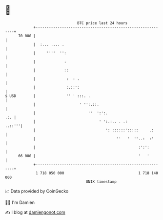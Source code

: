 * 👋

#+begin_example
                                    BTC price last 24 hours                    
                +------------------------------------------------------------+ 
         70 000 |                                                            | 
                |  :... .... .                                               | 
                |     ''''  '':                                              | 
                |             :                                              | 
                |             ::                                             | 
                |              :  : .                                        | 
                |              :.::':                                        | 
   $ USD        |              '' ' :::. .                                   | 
                |                    ' '':.::.                               | 
                |                        ''  ':':.                       .:. | 
                |                             ' ':.:.. . .:           ..::'''| 
                |                                ': ::::::':::::     .:      | 
                |                                     ''   '  ''..:  :'      | 
                |                                               :':':        | 
         66 000 |                                               '   '        | 
                +------------------------------------------------------------+ 
                 1 718 050 000                                  1 718 140 000  
                                        UNIX timestamp                         
#+end_example
📈 Data provided by CoinGecko

🧑‍💻 I'm Damien

✍️ I blog at [[https://www.damiengonot.com][damiengonot.com]]
